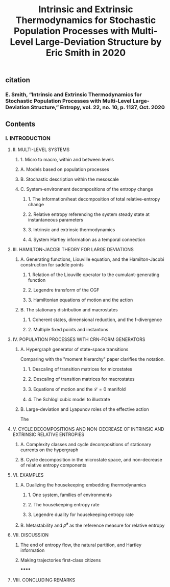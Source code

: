 #+TITLE: Intrinsic and Extrinsic Thermodynamics for Stochastic Population Processes with Multi-Level Large-Deviation Structure by Eric Smith in 2020

** citation
*** E. Smith, “Intrinsic and Extrinsic Thermodynamics for Stochastic Population Processes with Multi-Level Large-Deviation Structure,” Entropy, vol. 22, no. 10, p. 1137, Oct. 2020
** Contents
*** I. INTRODUCTION
***** II. MULTI-LEVEL SYSTEMS
****** 1. Micro to macro, within and between levels
****** A. Models based on population processes
****** B. Stochastic description within the mesoscale
****** C. System-environment decompositions of the entropy change
******* 1. The information/heat decomposition of total relative-entropy change
******* 2. Relative entropy referencing the system steady state at instantaneous parameters
******* 3. Intrinsic and extrinsic thermodynamics
******* 4. System Hartley information as a temporal connection
***** III. HAMILTON-JACOBI THEORY FOR LARGE DEVIATIONS
****** A. Generating functions, Liouville equation, and the Hamilton-Jacobi construction for saddle points
******* 1. Relation of the Liouville operator to the cumulant-generating function
******* 2. Legendre transform of the CGF
******* 3. Hamiltonian equations of motion and the action
****** B. The stationary distribution and macrostates
******* 1. Coherent states, dimensional reduction, and the f-divergence
******* 2. Multiple fixed points and instantons
***** IV. POPULATION PROCESSES WITH CRN-FORM GENERATORS
****** A. Hypergraph generator of state-space transitions
Comparing with the "moment hierarchy" paper clarifies the notation.
******* 1. Descaling of transition matrices for microstates
******* 2. Descaling of transition matrices for macrostates
******* 3. Equations of motion and the \(\mathcal{L} = 0\) manifold
******* 4. The Schlögl cubic model to illustrate
****** B. Large-deviation and Lyapunov roles of the effective action
The
***** V. CYCLE DECOMPOSITIONS AND NON-DECREASE OF INTRINSIC AND EXTRINSIC RELATIVE ENTROPIES
****** A. Complexity classes and cycle decompositions of stationary currents on the hypergraph
****** B. Cycle decomposition in the microstate space, and non-decrease of relative entropy components
***** VI. EXAMPLES
****** A. Dualizing the housekeeping embedding thermodynamics
******* 1. One system, families of environments
******* 2. The housekeeping entropy rate
******* 3. Legendre duality for housekeeping entropy rate
****** B. Metastability and \(\bar{\rho}^{s}\) as the reference measure for relative entropy
***** VII. DISCUSSION
****** The end of entropy flow, the natural partition, and Hartley information
****** Making trajectories first-class citizens
******
***** VIII. CONCLUDING REMARKS
